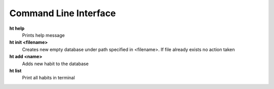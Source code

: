 Command Line Interface
===============================================================================

**ht help**
    Prints help message

**ht init <filename>**
    Creates new empty database under path specified in <filename>. If file
    already exists no action taken

**ht add <name>**
    Adds new habit to the database

**ht list**
    Print all habits in terminal
